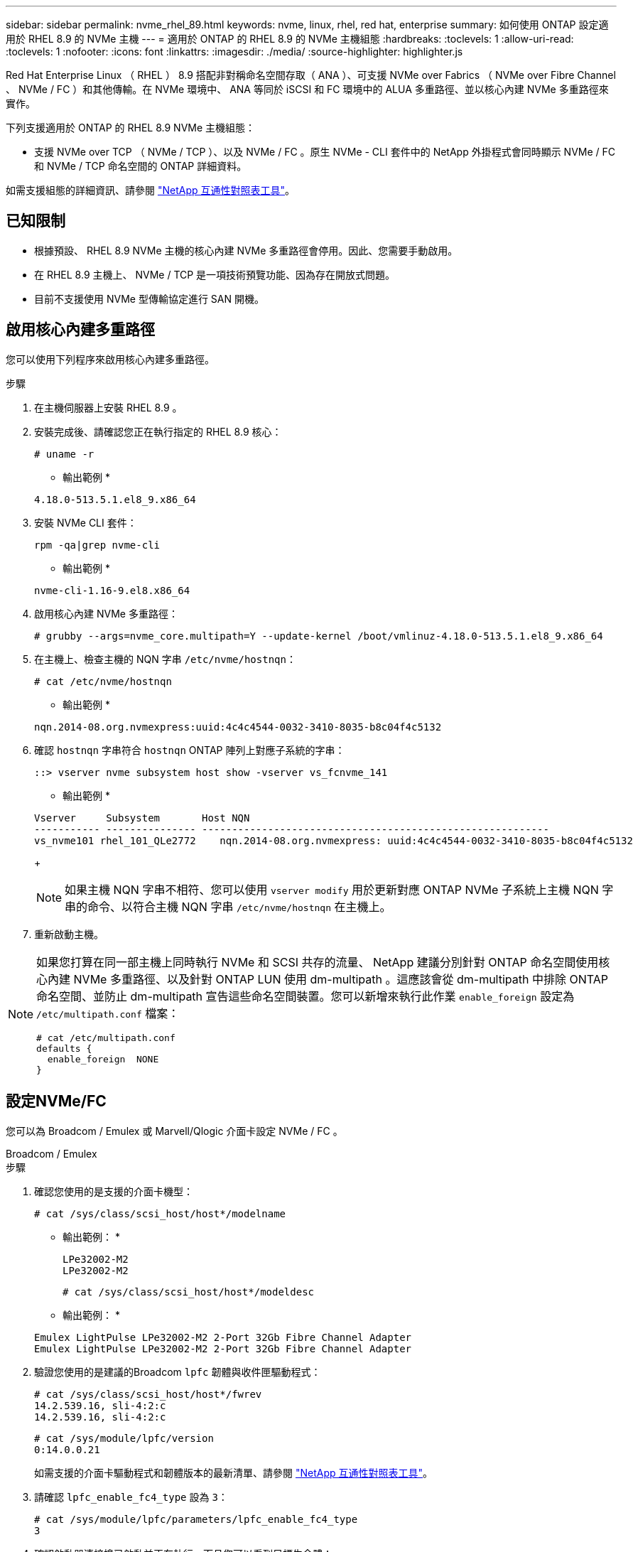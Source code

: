 ---
sidebar: sidebar 
permalink: nvme_rhel_89.html 
keywords: nvme, linux, rhel, red hat, enterprise 
summary: 如何使用 ONTAP 設定適用於 RHEL 8.9 的 NVMe 主機 
---
= 適用於 ONTAP 的 RHEL 8.9 的 NVMe 主機組態
:hardbreaks:
:toclevels: 1
:allow-uri-read: 
:toclevels: 1
:nofooter: 
:icons: font
:linkattrs: 
:imagesdir: ./media/
:source-highlighter: highlighter.js


[role="lead"]
Red Hat Enterprise Linux （ RHEL ） 8.9 搭配非對稱命名空間存取（ ANA ）、可支援 NVMe over Fabrics （ NVMe over Fibre Channel 、 NVMe / FC ）和其他傳輸。在 NVMe 環境中、 ANA 等同於 iSCSI 和 FC 環境中的 ALUA 多重路徑、並以核心內建 NVMe 多重路徑來實作。

下列支援適用於 ONTAP 的 RHEL 8.9 NVMe 主機組態：

* 支援 NVMe over TCP （ NVMe / TCP ）、以及 NVMe / FC 。原生 NVMe - CLI 套件中的 NetApp 外掛程式會同時顯示 NVMe / FC 和 NVMe / TCP 命名空間的 ONTAP 詳細資料。


如需支援組態的詳細資訊、請參閱 link:https://mysupport.netapp.com/matrix/["NetApp 互通性對照表工具"^]。



== 已知限制

* 根據預設、 RHEL 8.9 NVMe 主機的核心內建 NVMe 多重路徑會停用。因此、您需要手動啟用。
* 在 RHEL 8.9 主機上、 NVMe / TCP 是一項技術預覽功能、因為存在開放式問題。
* 目前不支援使用 NVMe 型傳輸協定進行 SAN 開機。




== 啟用核心內建多重路徑

您可以使用下列程序來啟用核心內建多重路徑。

.步驟
. 在主機伺服器上安裝 RHEL 8.9 。
. 安裝完成後、請確認您正在執行指定的 RHEL 8.9 核心：
+
[listing]
----
# uname -r
----
+
* 輸出範例 *

+
[listing]
----
4.18.0-513.5.1.el8_9.x86_64
----
. 安裝 NVMe CLI 套件：
+
[listing]
----
rpm -qa|grep nvme-cli
----
+
* 輸出範例 *

+
[listing]
----
nvme-cli-1.16-9.el8.x86_64
----
. 啟用核心內建 NVMe 多重路徑：
+
[listing]
----
# grubby --args=nvme_core.multipath=Y --update-kernel /boot/vmlinuz-4.18.0-513.5.1.el8_9.x86_64
----
. 在主機上、檢查主機的 NQN 字串 `/etc/nvme/hostnqn`：
+
[listing]
----
# cat /etc/nvme/hostnqn
----
+
* 輸出範例 *

+
[listing]
----
nqn.2014-08.org.nvmexpress:uuid:4c4c4544-0032-3410-8035-b8c04f4c5132
----
. 確認 `hostnqn` 字串符合 `hostnqn` ONTAP 陣列上對應子系統的字串：
+
[listing]
----
::> vserver nvme subsystem host show -vserver vs_fcnvme_141
----
+
* 輸出範例 *

+
[listing]
----
Vserver     Subsystem       Host NQN
----------- --------------- ----------------------------------------------------------
vs_nvme101 rhel_101_QLe2772    nqn.2014-08.org.nvmexpress: uuid:4c4c4544-0032-3410-8035-b8c04f4c5132
----
+

NOTE: 如果主機 NQN 字串不相符、您可以使用 `vserver modify` 用於更新對應 ONTAP NVMe 子系統上主機 NQN 字串的命令、以符合主機 NQN 字串 `/etc/nvme/hostnqn` 在主機上。

. 重新啟動主機。


[NOTE]
====
如果您打算在同一部主機上同時執行 NVMe 和 SCSI 共存的流量、 NetApp 建議分別針對 ONTAP 命名空間使用核心內建 NVMe 多重路徑、以及針對 ONTAP LUN 使用 dm-multipath 。這應該會從 dm-multipath 中排除 ONTAP 命名空間、並防止 dm-multipath 宣告這些命名空間裝置。您可以新增來執行此作業 `enable_foreign` 設定為 `/etc/multipath.conf` 檔案：

[listing]
----
# cat /etc/multipath.conf
defaults {
  enable_foreign  NONE
}
----
====


== 設定NVMe/FC

您可以為 Broadcom / Emulex 或 Marvell/Qlogic 介面卡設定 NVMe / FC 。

[role="tabbed-block"]
====
.Broadcom / Emulex
--
.步驟
. 確認您使用的是支援的介面卡機型：
+
[listing]
----
# cat /sys/class/scsi_host/host*/modelname
----
+
* 輸出範例： *

+
[listing]
----
LPe32002-M2
LPe32002-M2
----
+
[listing]
----
# cat /sys/class/scsi_host/host*/modeldesc
----
+
* 輸出範例： *

+
[listing]
----
Emulex LightPulse LPe32002-M2 2-Port 32Gb Fibre Channel Adapter
Emulex LightPulse LPe32002-M2 2-Port 32Gb Fibre Channel Adapter
----
. 驗證您使用的是建議的Broadcom `lpfc` 韌體與收件匣驅動程式：
+
[listing]
----
# cat /sys/class/scsi_host/host*/fwrev
14.2.539.16, sli-4:2:c
14.2.539.16, sli-4:2:c
----
+
[listing]
----
# cat /sys/module/lpfc/version
0:14.0.0.21
----
+
如需支援的介面卡驅動程式和韌體版本的最新清單、請參閱 link:https://mysupport.netapp.com/matrix/["NetApp 互通性對照表工具"^]。

. 請確認 `lpfc_enable_fc4_type` 設為 `3`：
+
[listing]
----
# cat /sys/module/lpfc/parameters/lpfc_enable_fc4_type
3
----
. 確認啟動器連接埠已啟動並正在執行、而且您可以看到目標生命體：
+
[listing]
----
# cat /sys/class/fc_host/host*/port_name
0x10000090fae0ec88
0x10000090fae0ec89
----
+
[listing]
----
# cat /sys/class/fc_host/host*/port_state
Online
Online
----
+
[listing, subs="+quotes"]
----
# cat /sys/class/scsi_host/host*/nvme_info
NVME Initiator Enabled
XRI Dist lpfc0 Total 6144 IO 5894 ELS 250
NVME LPORT lpfc0 WWPN x10000090fae0ec88 WWNN x20000090fae0ec88 DID x0a1300 *ONLINE*
NVME RPORT       WWPN x2049d039ea36a105 WWNN x2048d039ea36a105 DID x0a0c0a *TARGET DISCSRVC ONLINE*
NVME Statistics
LS: Xmt 0000000024 Cmpl 0000000024 Abort 00000000
LS XMIT: Err 00000000 CMPL: xb 00000000 Err 00000000
Total FCP Cmpl 00000000000001aa Issue 00000000000001ab OutIO 0000000000000001
        abort 00000002 noxri 00000000 nondlp 00000000 qdepth 00000000 wqerr 00000000 err 00000000
FCP CMPL: xb 00000002 Err 00000003
NVME Initiator Enabled
XRI Dist lpfc1 Total 6144 IO 5894 ELS 250
NVME LPORT lpfc1 WWPN x10000090fae0ec89 WWNN x20000090fae0ec89 DID x0a1200 *ONLINE*
NVME RPORT       WWPN x204ad039ea36a105 WWNN x2048d039ea36a105 DID x0a080a *TARGET DISCSRVC ONLINE*
NVME Statistics
LS: Xmt 0000000024 Cmpl 0000000024 Abort 00000000
LS XMIT: Err 00000000 CMPL: xb 00000000 Err 00000000
Total FCP Cmpl 00000000000001ac Issue 00000000000001ad OutIO 0000000000000001
        abort 00000002 noxri 00000000 nondlp 00000000 qdepth 00000000 wqerr 00000000 err 00000000
FCP CMPL: xb 00000002 Err 00000003



----


--
.適用於 NVMe / FC 的 Marvell/QLogic FC 介面卡
--
.步驟
. RHEL 8.9 GA 核心中隨附的原生收件匣 qla2xxx 驅動程式具有 ONTAP 支援所需的最新上游修正。確認您執行的是支援的介面卡驅動程式和韌體版本：
+
[listing]
----
# cat /sys/class/fc_host/host*/symbolic_name
----
+
* 輸出範例 *

+
[listing]
----
QLE2742 FW: v9.10.11 DVR: v10.02.08.200-k
QLE2742 FW: v9.10.11 DVR: v10.02.08.200-k
----
. 請確認 `ql2xnvmeenable` 已設定。這可讓 Marvell 介面卡作為 NVMe / FC 啟動器運作：
+
[listing]
----
# cat /sys/module/qla2xxx/parameters/ql2xnvmeenable
1
----


--
====


=== 啟用 1MB I/O （選用）

ONTAP 在識別控制器資料中報告的 MDTS （ MAX Data 傳輸大小）為 8 、表示最大 I/O 要求大小可達 1MB 。不過、若要針對 Broadcom NVMe / FC 主機發出大小為 1 MB 的 I/O 要求、您必須增加 `lpfc` 的價值 `lpfc_sg_seg_cnt` 從預設值 64 到 256 。

.步驟
. 將「lfc_sg_seg_cnt"參數設為256。
+
[listing]
----
# cat /etc/modprobe.d/lpfc.conf
options lpfc lpfc_sg_seg_cnt=256
----
. 執行「dracut -f」命令、然後重新啟動主機。
. 驗證「lfc_sg_seg_cnt"是否為256。
+
[listing]
----
# cat /sys/module/lpfc/parameters/lpfc_sg_seg_cnt
256
----



NOTE: 這不適用於 Qlogic NVMe / FC 主機。



== 設定NVMe/TCP

NVMe / TCP 沒有自動連線功能。因此、如果某個路徑發生故障、且在 10 分鐘的預設逾時期間內未恢復、則 NVMe / TCP 無法自動重新連線。若要避免逾時、您應該將容錯移轉事件的重試期間設為至少 30 分鐘。

.步驟
. 確認啟動器連接埠可在支援的NVMe/TCP LIF中擷取探索記錄頁面資料：
+
[listing]
----
nvme discover -t tcp -w host-traddr -a traddr
----
+
* 輸出範例： *

+
[listing]
----
# nvme discover -t tcp -w 192.168.111.79 -a 192.168.111.14 -l 1800

Discovery Log Number of Records 8, Generation counter 18
=====Discovery Log Entry 0======
trtype:  tcp
adrfam:  ipv4
subtype: unrecognized
treq:    not specified.
portid:  0
trsvcid: 8009
subnqn:  nqn.1992-08.com.netapp:sn.154a5833c78c11ecb069d039ea359e4b: discovery
traddr:  192.168.211.15
sectype: none
=====Discovery Log Entry 1======
trtype:  tcp
adrfam:  ipv4
subtype: unrecognized
treq:    not specified.
portid:  1
trsvcid: 8009
subnqn:  nqn.1992-08.com.netapp:sn.154a5833c78c11ecb069d039ea359e4b: discovery
traddr:  192.168.111.15
sectype: none ..........


----
. 確認其他的 NVMe / TCP 啟動器目標 LIF 組合可以成功擷取探索記錄頁面資料：
+
[listing]
----
nvme discover -t tcp -w host-traddr -a traddr
----
+
* 輸出範例： *

+
[listing]
----
# nvme	discovery	-t   tcp    -w	192.168.111.79   -a	192.168.111.14
# nvme	discovery	-t   tcp    -w	192.168.111.79   -a	192.168.111.15
# nvme	discovery	-t   tcp    -w	192.168.211.79   -a	192.168.211.14
# nvme	discovery	-t   tcp    -w	192.168.211.79   -a	192.168.211.15


----
. 執行 `nvme connect-all` 跨所有節點支援的 NVMe / TCP 啟動器目標生命週期執行命令、並將控制器遺失逾時週期設為至少 30 分鐘或 1800 秒：
+
[listing]
----
nvme connect-all -t tcp -w host-traddr -a traddr -l 1800
----
+
* 輸出範例： *

+
[listing]
----
# nvme	connect-all	-t	tcp	-w	192.168.111.79	-a	192.168.111.14	-l	1800
# nvme	connect-all	-t	tcp	-w	192.168.111.79	-a	192.168.111.15	-l	1800
# nvme	connect-all	-t	tcp	-w	192.168.211.79	-a	192.168.211.14	-l	1800
# nvme	connect-all	-t	tcp	-w	192.168.211.79	-a	192.168.211.15	-l	1800


----




== 驗證NVMe

您可以使用下列程序來驗證 NVMe 。

.步驟
. 確認已啟用核心內建 NVMe 多重路徑：
+
[listing]
----
# cat /sys/module/nvme_core/parameters/multipath
Y
----
. 確認適當的 NVMe 設定（例如、 `model` 設定為 `NetApp ONTAP Controller` 和負載平衡 `iopolicy` 設定為 `round-robin`）對於相應的 ONTAP 命名空間，正確地反映在主機上：
+
[listing]
----
# cat /sys/class/nvme-subsystem/nvme-subsys*/model
NetApp ONTAP Controller
NetApp ONTAP Controller
----
+
[listing]
----
# cat /sys/class/nvme-subsystem/nvme-subsys*/iopolicy
round-robin
round-robin
----
. 確認已在主機上建立並正確探索命名空間：
+
[listing]
----
# nvme list
----
+
* 輸出範例： *

+
[listing]
----
Node         SN                   Model
---------------------------------------------------------
/dev/nvme0n1 81Gx7NSiKSQqAAAAAAAB	NetApp ONTAP Controller


Namespace Usage    Format             FW             Rev
-----------------------------------------------------------
1                 21.47 GB / 21.47 GB	4 KiB + 0 B   FFFFFFFF
----
. 確認每個路徑的控制器狀態均為有效、且具有正確的ANA狀態：
+
[role="tabbed-block"]
====
.NVMe / FC
--
[listing]
----
# nvme list-subsys /dev/nvme3n1
----
* 輸出範例： *

[listing, subs="+quotes"]
----
nvme-subsys0 - NQN=nqn.1992-08.com.netapp:sn.8e501f8ebafa11ec9b99d039ea359e4b:subsystem.rhel_163_Qle2742
+- nvme0 *fc* traddr=nn-0x204dd039ea36a105:pn-0x2050d039ea36a105 host_traddr=nn-0x20000024ff7f4994:pn-0x21000024ff7f4994 *live non-optimized*
+- nvme1 *fc* traddr=nn-0x204dd039ea36a105:pn-0x2050d039ea36a105 host_traddr=nn-0x20000024ff7f4994:pn-0x21000024ff7f4994 *live non-optimized*
+- nvme2 *fc* traddr=nn-0x204dd039ea36a105:pn-0x204fd039ea36a105 host_traddr=nn-0x20000024ff7f4995:pn-0x21000024ff7f4995 *live optimized*
+- nvme3 *fc* traddr=nn-0x204dd039ea36a105:pn-0x204ed039ea36a105 host_traddr=nn-0x20000024ff7f4994:pn-0x21000024ff7f4994 *live optimized*

----
--
.NVMe / TCP
--
[listing]
----
# nvme list-subsys /dev/nvme0n1
----
* 輸出範例： *

[listing, subs="+quotes"]
----
nvme-subsys0 - NQN=nqn.1992-08.com.netapp:sn.154a5833c78c11ecb069d039ea359e4b:subsystem.rhel_tcp_165\
+- nvme0 *tcp* traddr=192.168.111.15 trsvcid=4420 host_traddr=192.168.111.79 *live non-optimized*
+- nvme1 *tcp* traddr=192.168.111.14 trsvcid=4420 host_traddr=192.168.111.79 *live optimized*
+- nvme2 *tcp* traddr=192.168.211.15 trsvcid=4420 host_traddr=192.168.211.79 *live non-optimized*
+- nvme3 *tcp* traddr=192.168.211.14 trsvcid=4420 host_traddr=192.168.211.79 *live optimized*

----
--
====
. 驗證NetApp外掛程式是否顯示每ONTAP 個版本名稱空間裝置的正確值：
+
[role="tabbed-block"]
====
.欄位
--
[listing]
----
# nvme netapp ontapdevices -o column
----
* 輸出範例： *

[listing]
----
Device        Vserver   Namespace Path
----------------------- ------------------------------
/dev/nvme0n1 vs_tcp79           /vol/vol1/ns


NSID       UUID                                   Size
------------------------------------------------------------
1          aa197984-3f62-4a80-97de-e89436360cec	21.47GB
----
--
.JSON
--
[listing]
----
# nvme netapp ontapdevices -o json
----
* 輸出範例 *

[listing]
----
{
  "ONTAPdevices”: [
    {
      "Device”: "/dev/nvme0n1",
      "Vserver”: "vs_tcp79",
      "Namespace Path”: "/vol/vol1/ns",
      "NSID”: 1,
      "UUID”: "aa197984-3f62-4a80-97de-e89436360cec",
      "Size”: "21.47GB",
      "LBA_Data_Size”: 4096,
      "Namespace Size" : 5242880
    },
]

}


----
--
====




== 已知問題

採用 ONTAP 版本的 RHEL 8.9 的 NVMe 主機組態有下列已知問題：

[cols="10,30,30,10"]
|===
| NetApp錯誤ID | 標題 | 說明 | Bugzilla ID 


| link:https://mysupport.netapp.com/site/bugs-online/product/HOSTUTILITIES/BURT/1479047["1479047"^] | RHEL 8.9 NVMe 主機會建立重複的持續探索控制器 | 在NVMe over Fabrics（NVMe）主機上、您可以使用「NVMe Discover-p」命令來建立持續探索控制器（PD）。使用此命令時、每個啟動器目標組合只能建立一個PDC。  不過、如果您在 NVMe 主機上執行 Red Hat Enterprise Linux （ RHEL ） 8.9 、則每次執行「 NVMe 探索 -p 」時都會建立重複的 PDC 。這會導致主機和目標上的資源使用不必要。 | 2087000 
|===